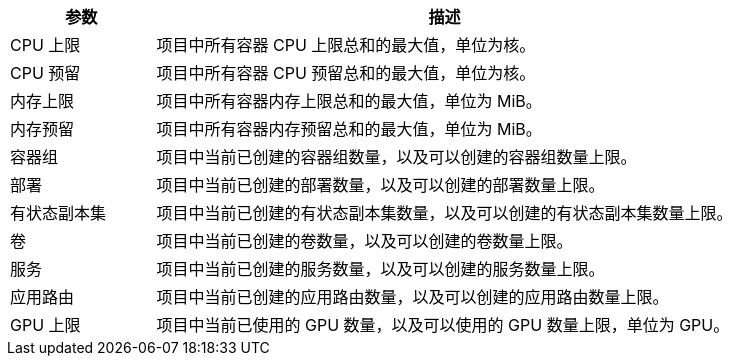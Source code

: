 // :ks_include_id: 54a483bb55aa44d8ac2635c12c503512

[%header,cols="1a,4a"]
|===
|参数 |描述

|CPU 上限
|项目中所有容器 CPU 上限总和的最大值，单位为核。

|CPU 预留
|项目中所有容器 CPU 预留总和的最大值，单位为核。

|内存上限
|项目中所有容器内存上限总和的最大值，单位为 MiB。

|内存预留
|项目中所有容器内存预留总和的最大值，单位为 MiB。

|容器组
|项目中当前已创建的容器组数量，以及可以创建的容器组数量上限。

|部署
|项目中当前已创建的部署数量，以及可以创建的部署数量上限。

|有状态副本集
|项目中当前已创建的有状态副本集数量，以及可以创建的有状态副本集数量上限。

|卷
|项目中当前已创建的卷数量，以及可以创建的卷数量上限。

|服务
|项目中当前已创建的服务数量，以及可以创建的服务数量上限。

|应用路由
|项目中当前已创建的应用路由数量，以及可以创建的应用路由数量上限。

|GPU 上限
|项目中当前已使用的 GPU 数量，以及可以使用的 GPU 数量上限，单位为 GPU。
|===